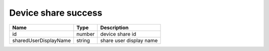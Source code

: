Device share success
-----------------------

+------------------------+------------+---------------------------+
| Name                   | Type       | Description               |
+========================+============+===========================+
| id                     | number     | device share id           |
+------------------------+------------+---------------------------+
| sharedUserDisplayName  | string     | share user display name   |
+------------------------+------------+---------------------------+
